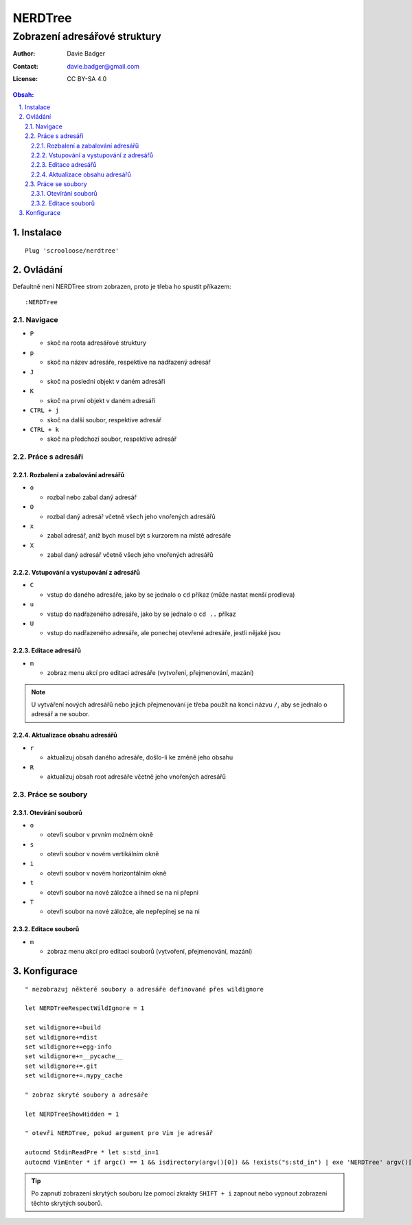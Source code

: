 ==========
 NERDTree
==========
--------------------------------
 Zobrazení adresářové struktury
--------------------------------

:Author: Davie Badger
:Contact: davie.badger@gmail.com
:License: CC BY-SA 4.0

.. contents:: Obsah:

.. sectnum::
   :depth: 3
   :suffix: .

Instalace
=========

::

   Plug 'scrooloose/nerdtree'

Ovládání
========

Defaultně není NERDTree strom zobrazen, proto je třeba ho spustit příkazem::

   :NERDTree

Navigace
--------

* ``P``

  * skoč na roota adresářové struktury

* ``p``

  * skoč na název adresáře, respektive na nadřazený adresář

* ``J``

  * skoč na poslední objekt v daném adresáři

* ``K``

  * skoč na první objekt v daném adresáři

* ``CTRL + j``

  * skoč na další soubor, respektive adresář

* ``CTRL + k``

  * skoč na předchozí soubor, respektive adresář

Práce s adresáři
----------------

Rozbalení a zabalování adresářů
^^^^^^^^^^^^^^^^^^^^^^^^^^^^^^^

* ``o``

  * rozbal nebo zabal daný adresář

* ``O``

  * rozbal daný adresář včetně všech jeho vnořených adresářů

* ``x``

  * zabal adresář, aniž bych musel být s kurzorem na místě adresáře

* ``X``

  * zabal daný adresář včetně všech jeho vnořených adresářů

Vstupování a vystupování z adresářů
^^^^^^^^^^^^^^^^^^^^^^^^^^^^^^^^^^^

* ``C``

  * vstup do daného adresáře, jako by se jednalo o ``cd`` příkaz (může nastat
    menší prodleva)

* ``u``

  * vstup do nadřazeného adresáře, jako by se jednalo o ``cd ..`` příkaz

* ``U``

  * vstup do nadřazeného adresáře, ale ponechej otevřené adresáře, jestli
    nějaké jsou

Editace adresářů
^^^^^^^^^^^^^^^^

* ``m``

  * zobraz menu akcí pro editaci adresáře (vytvoření, přejmenování, mazání)

.. note::

   U vytváření nových adresářů nebo jejich přejmenování je třeba použít na
   konci názvu ``/``, aby se jednalo o adresář a ne soubor.

Aktualizace obsahu adresářů
^^^^^^^^^^^^^^^^^^^^^^^^^^^

* ``r``

  * aktualizuj obsah daného adresáře, došlo-li ke změně jeho obsahu

* ``R``

  * aktualizuj obsah root adresáře včetně jeho vnořených adresářů

Práce se soubory
----------------

Otevírání souborů
^^^^^^^^^^^^^^^^^

* ``o``

  * otevři soubor v prvním možném okně

* ``s``

  * otevři soubor v novém vertikálním okně

* ``i``

  * otevři soubor v novém horizontálním okně

* ``t``

  * otevři soubor na nové záložce a ihned se na ni přepni

* ``T``

  * otevři soubor na nové záložce, ale nepřepínej se na ni

Editace souborů
^^^^^^^^^^^^^^^

* ``m``

  * zobraz menu akcí pro editaci souborů (vytvoření, přejmenování, mazání)

Konfigurace
===========

::

   " nezobrazuj některé soubory a adresáře definované přes wildignore

   let NERDTreeRespectWildIgnore = 1

   set wildignore+=build
   set wildignore+=dist
   set wildignore+=egg-info
   set wildignore+=__pycache__
   set wildignore+=.git
   set wildignore+=.mypy_cache

   " zobraz skryté soubory a adresáře

   let NERDTreeShowHidden = 1

   " otevři NERDTree, pokud argument pro Vim je adresář

   autocmd StdinReadPre * let s:std_in=1
   autocmd VimEnter * if argc() == 1 && isdirectory(argv()[0]) && !exists("s:std_in") | exe 'NERDTree' argv()[0] | wincmd p | ene | endif

.. tip::

   Po zapnutí zobrazení skrytých souboru lze pomocí zkrakty ``SHIFT + i``
   zapnout nebo vypnout zobrazení těchto skrytých souborů.
